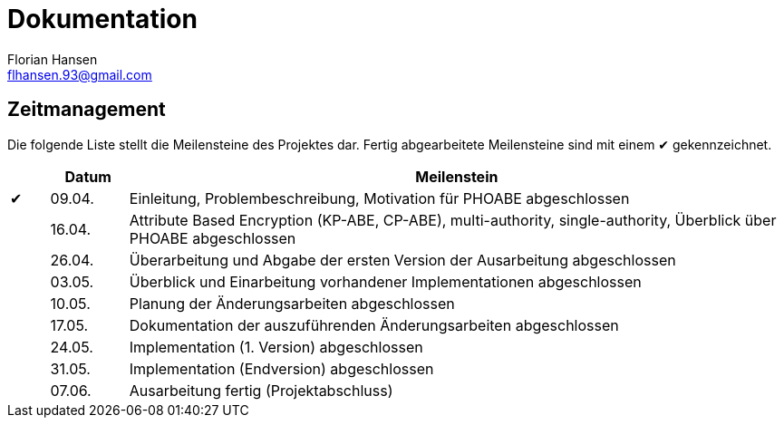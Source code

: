 = Dokumentation
Florian Hansen <flhansen.93@gmail.com>

:chk: &#10004;

== Zeitmanagement
Die folgende Liste stellt die Meilensteine des Projektes dar. Fertig
abgearbeitete Meilensteine sind mit einem {chk} gekennzeichnet.

[cols="5, 10, 85", options="header"]
|===
| 
| Datum
| Meilenstein

| {chk}
| 09.04.
| Einleitung, Problembeschreibung, Motivation für PHOABE abgeschlossen

| 
| 16.04.
|	Attribute Based Encryption (KP-ABE, CP-ABE), multi-authority,
single-authority, Überblick über PHOABE abgeschlossen

| 
| 26.04.
| Überarbeitung und Abgabe der ersten Version der Ausarbeitung abgeschlossen

| 
| 03.05.
| Überblick und Einarbeitung vorhandener Implementationen abgeschlossen

| 
| 10.05.
| Planung der Änderungsarbeiten abgeschlossen

| 
| 17.05.
| Dokumentation der auszuführenden Änderungsarbeiten abgeschlossen

| 
| 24.05.
| Implementation (1. Version) abgeschlossen

| 
| 31.05.
| Implementation (Endversion) abgeschlossen

| 
| 07.06.
| Ausarbeitung fertig (Projektabschluss)
|===
